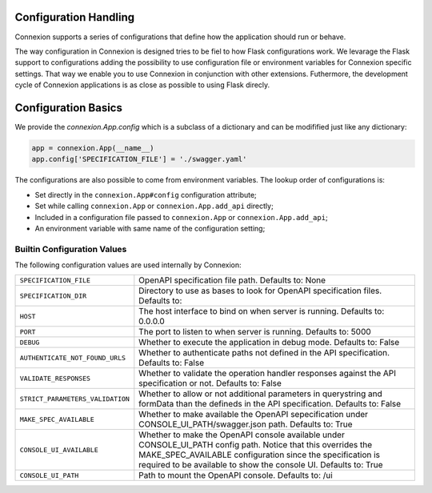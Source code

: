 Configuration Handling
======================

.. versionadded:: 1.0.130

Connexion supports a series of configurations that define how the
application should run or behave.

The way configuration in Connexion is designed tries to be fiel to how
Flask configurations work. We levarage the Flask support to
configurations adding the possibility to use configuration file or
environment variables for Connexion specific settings. That way we
enable you to use Connexion in conjunction with other
extensions. Futhermore, the development cycle of Connexion
applications is as close as possible to using Flask direcly.


Configuration Basics
====================

We provide the `connexion.App.config` which is a subclass of a
dictionary and can be modifified just like any dictionary:

.. code-block:: python

    app = connexion.App(__name__)
    app.config['SPECIFICATION_FILE'] = './swagger.yaml'


The configurations are also possible to come from environment
variables. The lookup order of configurations is:

- Set directly in the ``connexion.App#config`` configuration
  attribute;
- Set while calling ``connexion.App`` or ``connexion.App.add_api``
  directly;
- Included in a configuration file passed to ``connexion.App`` or
  ``connexion.App.add_api``;
- An environment variable with same name of the configuration setting;


Builtin Configuration Values
----------------------------

The following configuration values are used internally by Connexion:

.. tabularcolumns:: |p{6.5cm}|p{8.5cm}|

========================================= =========================================
``SPECIFICATION_FILE``                    OpenAPI specification file path. Defaults
                                          to: None
``SPECIFICATION_DIR``                     Directory to use as bases to look for
                                          OpenAPI specification files. Defaults to:
``HOST``                                  The host interface to bind on when server
                                          is running. Defaults to: 0.0.0.0
``PORT``                                  The port to listen to when server is
                                          running. Defaults to: 5000
``DEBUG``                                 Whether to execute the application in
                                          debug mode. Defaults to: False
``AUTHENTICATE_NOT_FOUND_URLS``           Whether to authenticate paths not defined
                                          in the API specification. Defaults to:
                                          False
``VALIDATE_RESPONSES``                    Whether to validate the operation handler
                                          responses against the API specification
                                          or not. Defaults to: False
``STRICT_PARAMETERS_VALIDATION``          Whether to allow or not additional
                                          parameters in querystring and formData
                                          than the defineds in the API
                                          specification. Defaults to: False
``MAKE_SPEC_AVAILABLE``                   Whether to make available the OpenAPI
                                          sepecification under
                                          CONSOLE_UI_PATH/swagger.json path.
                                          Defaults to: True
``CONSOLE_UI_AVAILABLE``                  Whether to make the OpenAPI console
                                          available under CONSOLE_UI_PATH config
                                          path. Notice that this overrides the
                                          MAKE_SPEC_AVAILABLE configuration since
                                          the specification is required to be
                                          available to show the console UI.
                                          Defaults to: True
``CONSOLE_UI_PATH``                       Path to mount the OpenAPI console.
                                          Defaults to: /ui
========================================= =========================================
